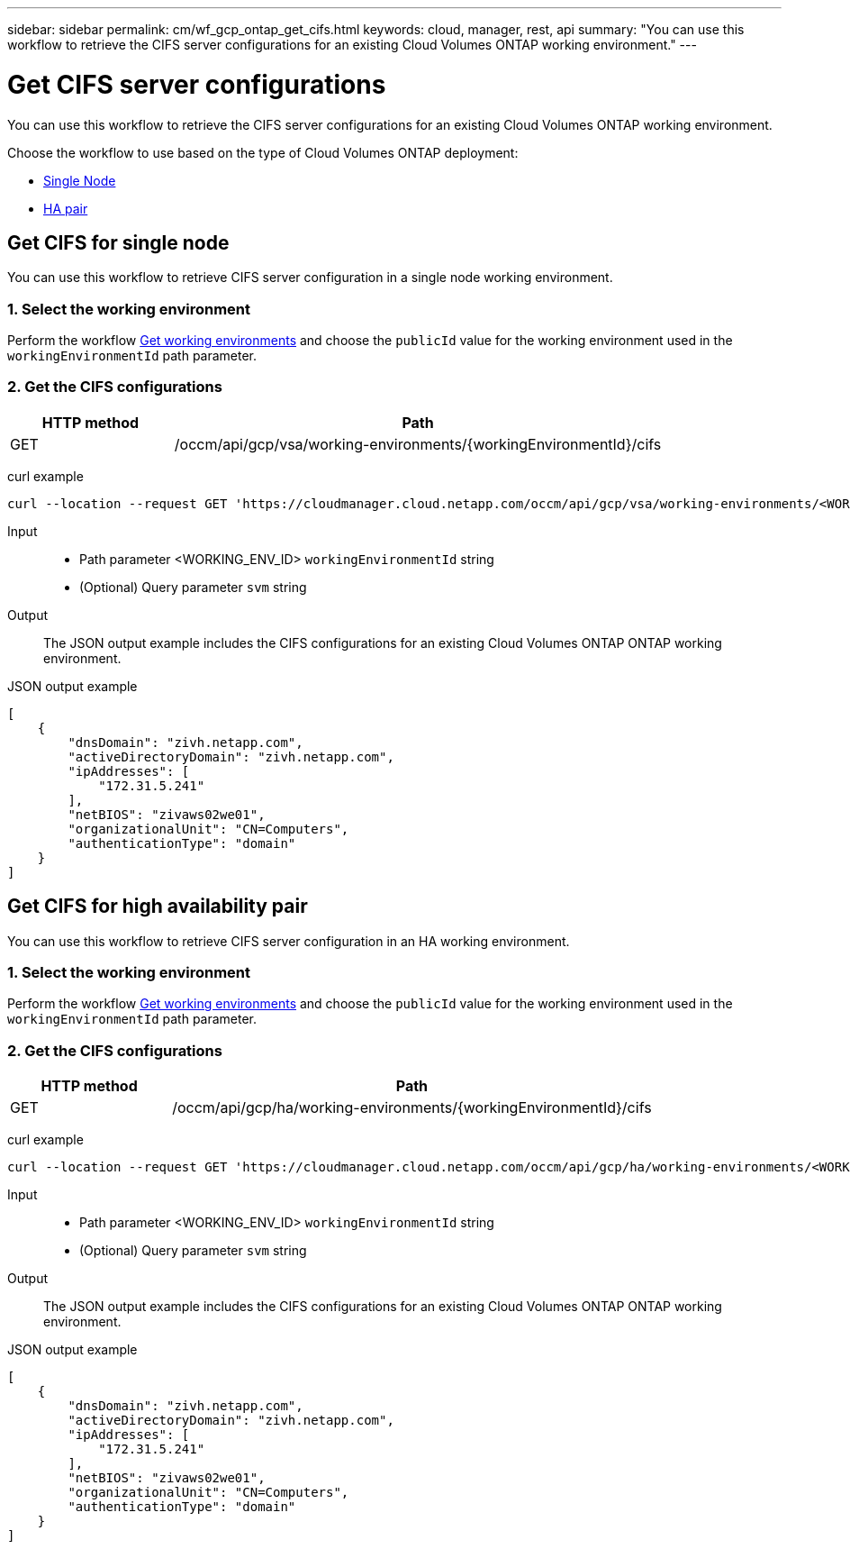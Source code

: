 ---
sidebar: sidebar
permalink: cm/wf_gcp_ontap_get_cifs.html
keywords: cloud, manager, rest, api
summary: "You can use this workflow to retrieve the CIFS server configurations for an existing Cloud Volumes ONTAP working environment."
---

= Get CIFS server configurations
:hardbreaks:
:nofooter:
:icons: font
:linkattrs:
:imagesdir: ./media/

[.lead]
You can use this workflow to retrieve the CIFS server configurations for an existing Cloud Volumes ONTAP working environment.

Choose the workflow to use based on the type of Cloud Volumes ONTAP deployment:

* <<Get CIFS for single node, Single Node>>
* <<Get CIFS for high availability pair, HA pair>>

== Get CIFS for single node
You can use this workflow to retrieve CIFS server configuration in a single node working environment.

=== 1. Select the working environment

Perform the workflow link:wf_gcp_cloud_get_wes.html#get-working-environment-for-single-node[Get working environments] and choose the `publicId` value for the working environment used in the `workingEnvironmentId` path parameter.

=== 2. Get the CIFS configurations

[cols="25,75"*,options="header"]
|===
|HTTP method
|Path
|GET
|/occm/api/gcp/vsa/working-environments/{workingEnvironmentId}/cifs
|===

curl example::
[source,curl]
curl --location --request GET 'https://cloudmanager.cloud.netapp.com/occm/api/gcp/vsa/working-environments/<WORKING_ENV_ID>/cifs' --header 'Content-Type: application/json' --header 'x-agent-id: <AGENT_ID>' --header 'Authorization: Bearer <ACCESS_TOKEN>'

Input::

* Path parameter <WORKING_ENV_ID> `workingEnvironmentId` string
* (Optional) Query parameter `svm` string

Output::

The JSON output example includes the CIFS configurations for an existing Cloud Volumes ONTAP ONTAP working environment.

JSON output example::
[source,json]
[
    {
        "dnsDomain": "zivh.netapp.com",
        "activeDirectoryDomain": "zivh.netapp.com",
        "ipAddresses": [
            "172.31.5.241"
        ],
        "netBIOS": "zivaws02we01",
        "organizationalUnit": "CN=Computers",
        "authenticationType": "domain"
    }
]

== Get CIFS for high availability pair
You can use this workflow to retrieve CIFS server configuration in an HA working environment.

=== 1. Select the working environment

Perform the workflow link:wf_gcp_cloud_get_wes.html#get-working-environment-for-high-availability-pair[Get working environments] and choose the `publicId` value for the working environment used in the `workingEnvironmentId` path parameter.

=== 2. Get the CIFS configurations

[cols="25,75"*,options="header"]
|===
|HTTP method
|Path
|GET
|/occm/api/gcp/ha/working-environments/{workingEnvironmentId}/cifs
|===

curl example::
[source,curl]
curl --location --request GET 'https://cloudmanager.cloud.netapp.com/occm/api/gcp/ha/working-environments/<WORKING_ENV_ID>/cifs' --header 'Content-Type: application/json' --header 'x-agent-id: <AGENT_ID>' --header 'Authorization: Bearer <ACCESS_TOKEN>'

Input::

* Path parameter <WORKING_ENV_ID> `workingEnvironmentId` string
* (Optional) Query parameter `svm` string

Output::

The JSON output example includes the CIFS configurations for an existing Cloud Volumes ONTAP ONTAP working environment.

JSON output example::
[source,json]
[
    {
        "dnsDomain": "zivh.netapp.com",
        "activeDirectoryDomain": "zivh.netapp.com",
        "ipAddresses": [
            "172.31.5.241"
        ],
        "netBIOS": "zivaws02we01",
        "organizationalUnit": "CN=Computers",
        "authenticationType": "domain"
    }
]
